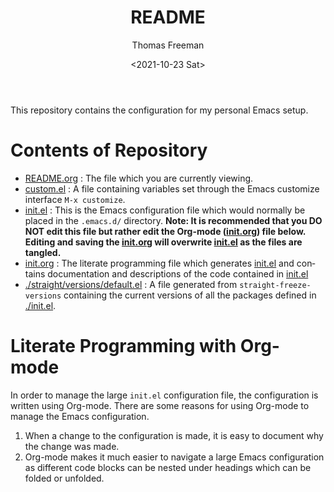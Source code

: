 #+options: ':nil *:t -:t ::t <:t H:3 \n:nil ^:t arch:headline
#+options: author:t broken-links:nil c:nil creator:nil
#+options: d:(not "LOGBOOK") date:t e:t email:nil f:t inline:t num:nil
#+options: p:nil pri:nil prop:nil stat:t tags:t tasks:t tex:t
#+options: timestamp:t title:t toc:t todo:t |:t
#+title: README
#+date: <2021-10-23 Sat>
#+author: Thomas Freeman
#+language: en
#+select_tags: export
#+exclude_tags: noexport
#+creator: Emacs 26.3 (Org mode 9.4.6)


This repository contains the configuration for my personal Emacs setup.

#+ATTR_HTML: title="Screenshot of Emacs"
[[./screenshot.png]]

* Contents of Repository
- [[file:README.org][README.org]] : The file which you are currently viewing.
- [[file:custom.el][custom.el]] : A file containing variables set through the Emacs customize interface ~M-x customize~.
- [[file:init.el][init.el]] : This is the Emacs configuration file which would normally be placed in the ~.emacs.d/~ directory. *Note: It is recommended that you DO NOT edit this file but rather edit the Org-mode ([[file:init.org][init.org]]) file below. Editing and saving the [[file:init.org][init.org]] will overwrite [[file:init.el][init.el]] as the files are tangled.*
- [[file:init.org][init.org]] : The literate programming file which generates [[file:init.el][init.el]] and contains documentation and descriptions of the code contained in [[file:init.el][init.el]]
- [[./straight/versions/default.el]] : A file generated from ~straight-freeze-versions~ containing the current versions of all the packages defined in [[./init.el]].

* Literate Programming with Org-mode
In order to manage the large ~init.el~ configuration file, the configuration is written using Org-mode. There are some reasons for using Org-mode to manage the Emacs configuration.
1. When a change to the configuration is made, it is easy to document why the change was made.
2. Org-mode makes it much easier to navigate a large Emacs configuration as different code blocks can be nested under headings which can be folded or unfolded.
